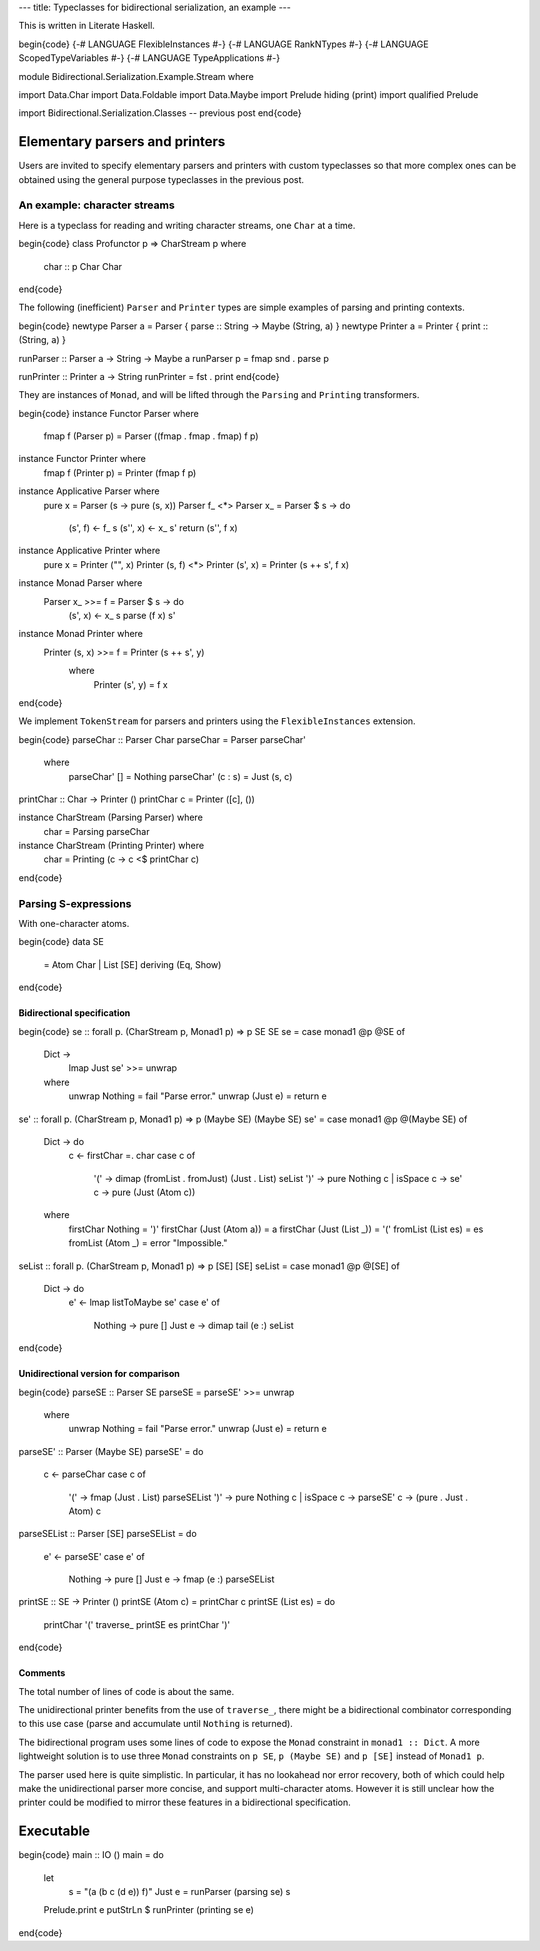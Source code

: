 ---
title: Typeclasses for bidirectional serialization, an example
---

This is written in Literate Haskell.

\begin{code}
{-# LANGUAGE FlexibleInstances #-}
{-# LANGUAGE RankNTypes #-}
{-# LANGUAGE ScopedTypeVariables #-}
{-# LANGUAGE TypeApplications #-}

module Bidirectional.Serialization.Example.Stream where

import Data.Char
import Data.Foldable
import Data.Maybe
import Prelude hiding (print)
import qualified Prelude

import Bidirectional.Serialization.Classes -- previous post
\end{code}

Elementary parsers and printers
===============================

Users are invited to specify elementary parsers and printers with custom
typeclasses so that more complex ones can be obtained using the general
purpose typeclasses in the previous post.

An example: character streams
-----------------------------

Here is a typeclass for reading and writing character streams,
one ``Char`` at a time.

\begin{code}
class Profunctor p => CharStream p where
  char :: p Char Char
\end{code}

The following (inefficient) ``Parser`` and ``Printer`` types are simple
examples of parsing and printing contexts.

\begin{code}
newtype Parser a = Parser { parse :: String -> Maybe (String, a) }
newtype Printer a = Printer { print :: (String, a) }

runParser :: Parser a -> String -> Maybe a
runParser p = fmap snd . parse p

runPrinter :: Printer a -> String
runPrinter = fst . print
\end{code}

They are instances of ``Monad``, and will be lifted through
the ``Parsing`` and ``Printing`` transformers.

\begin{code}
instance Functor Parser where
  fmap f (Parser p) = Parser ((fmap . fmap . fmap) f p)

instance Functor Printer where
  fmap f (Printer p) = Printer (fmap f p)

instance Applicative Parser where
  pure x = Parser (\s -> pure (s, x))
  Parser f_ <*> Parser x_ = Parser $ \s -> do
    (s', f) <- f_ s
    (s'', x) <- x_ s'
    return (s'', f x)

instance Applicative Printer where
  pure x = Printer ("", x)
  Printer (s, f) <*> Printer (s', x) = Printer (s ++ s', f x)

instance Monad Parser where
  Parser x_ >>= f = Parser $ \s -> do
    (s', x) <- x_ s
    parse (f x) s'

instance Monad Printer where
  Printer (s, x) >>= f = Printer (s ++ s', y)
    where
      Printer (s', y) = f x
\end{code}

We implement ``TokenStream`` for parsers and printers using the
``FlexibleInstances`` extension.

\begin{code}
parseChar :: Parser Char
parseChar = Parser parseChar'
  where
    parseChar' [] = Nothing
    parseChar' (c : s) = Just (s, c)

printChar :: Char -> Printer ()
printChar c = Printer ([c], ())

instance CharStream (Parsing Parser) where
  char = Parsing parseChar

instance CharStream (Printing Printer) where
  char = Printing (\c -> c <$ printChar c)
\end{code}

Parsing S-expressions
---------------------

With one-character atoms.

\begin{code}
data SE
  = Atom Char
  | List [SE]
  deriving (Eq, Show)
\end{code}

Bidirectional specification
+++++++++++++++++++++++++++

\begin{code}
se :: forall p. (CharStream p, Monad1 p) => p SE SE
se = case monad1 @p @SE of
  Dict ->
    lmap Just se' >>= unwrap
  where
    unwrap Nothing = fail "Parse error."
    unwrap (Just e) = return e

se' :: forall p. (CharStream p, Monad1 p) => p (Maybe SE) (Maybe SE)
se' = case monad1 @p @(Maybe SE) of
  Dict -> do
    c <- firstChar =. char
    case c of
      '(' -> dimap (fromList . fromJust) (Just . List) seList
      ')' -> pure Nothing
      c | isSpace c -> se'
      c -> pure (Just (Atom c))
  where
    firstChar Nothing = ')'
    firstChar (Just (Atom a)) = a
    firstChar (Just (List _)) = '('
    fromList (List es) = es
    fromList (Atom _) = error "Impossible."

seList :: forall p. (CharStream p, Monad1 p) => p [SE] [SE]
seList = case monad1 @p @[SE] of
  Dict -> do
    e' <- lmap listToMaybe se'
    case e' of
      Nothing -> pure []
      Just e -> dimap tail (e :) seList
\end{code}

Unidirectional version for comparison
+++++++++++++++++++++++++++++++++++++

\begin{code}
parseSE :: Parser SE
parseSE = parseSE' >>= unwrap
  where
    unwrap Nothing = fail "Parse error."
    unwrap (Just e) = return e

parseSE' :: Parser (Maybe SE)
parseSE' = do
  c <- parseChar
  case c of
    '(' -> fmap (Just . List) parseSEList
    ')' -> pure Nothing
    c | isSpace c -> parseSE'
    c -> (pure . Just . Atom) c

parseSEList :: Parser [SE]
parseSEList = do
  e' <- parseSE'
  case e' of
    Nothing -> pure []
    Just e -> fmap (e :) parseSEList

printSE :: SE -> Printer ()
printSE (Atom c) = printChar c
printSE (List es) = do
  printChar '('
  traverse_ printSE es
  printChar ')'
\end{code}

Comments
++++++++

The total number of lines of code is about the same.

The unidirectional printer benefits from the use of ``traverse_``,
there might be a bidirectional combinator corresponding to this use case
(parse and accumulate until ``Nothing`` is returned).

The bidirectional program uses some lines of code to expose the ``Monad``
constraint in ``monad1 :: Dict``.
A more lightweight solution is to use three ``Monad`` constraints on ``p SE``,
``p (Maybe SE)`` and ``p [SE]`` instead of ``Monad1 p``.

The parser used here is quite simplistic. In particular, it has no lookahead
nor error recovery, both of which could help make the unidirectional
parser more concise, and support multi-character atoms.
However it is still unclear how the printer could be modified to
mirror these features in a bidirectional specification.

Executable
==========

\begin{code}
main :: IO ()
main = do
  let
    s = "(a (b c (d e)) f)"
    Just e = runParser (parsing se) s
  Prelude.print e
  putStrLn $ runPrinter (printing se e)
\end{code}
